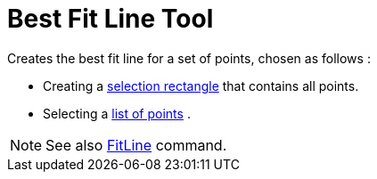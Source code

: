 = Best Fit Line Tool

Creates the best fit line for a set of points, chosen as follows :

* Creating a xref:/Selecting_objects.adoc[selection rectangle] that contains all points.
* Selecting a xref:/Lists.adoc[list of points] .

[NOTE]
====

See also xref:/commands/FitLine.adoc[FitLine] command.

====
